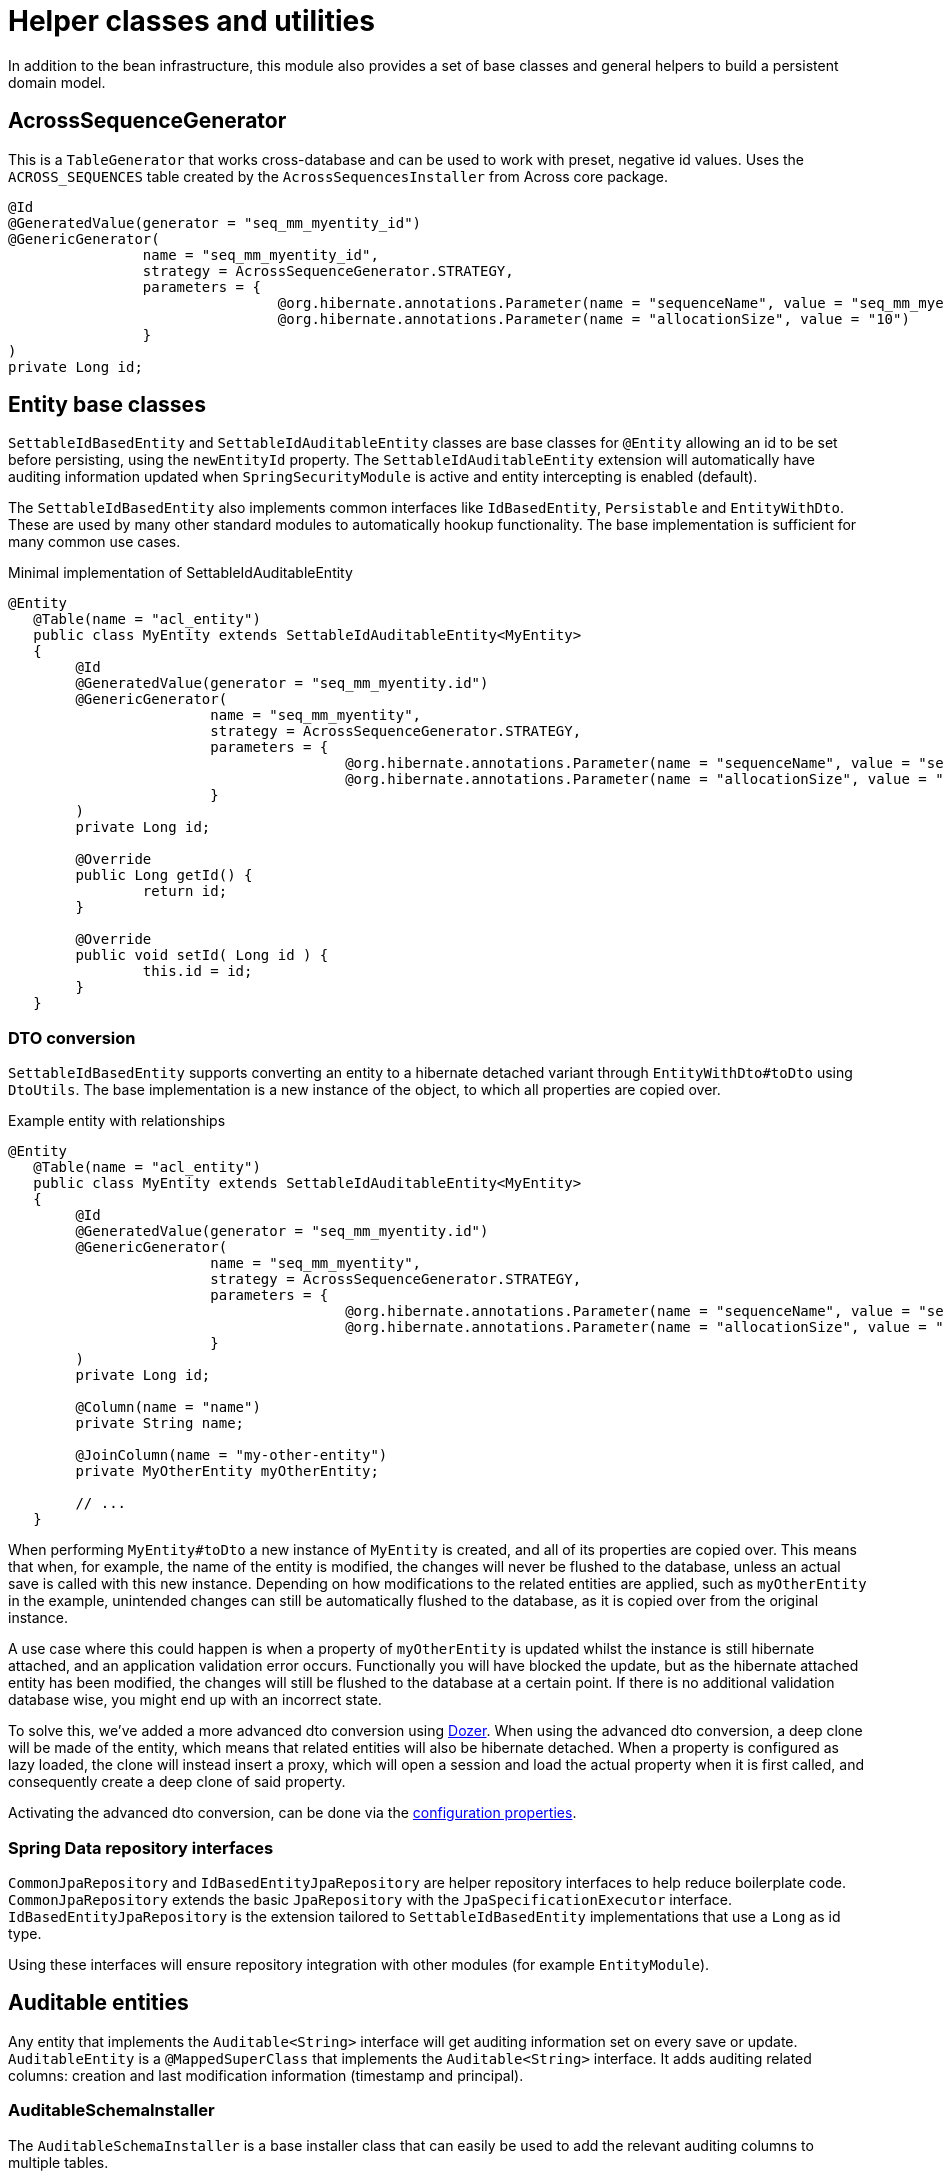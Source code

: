 = Helper classes and utilities

In addition to the bean infrastructure, this module also provides a set of base classes and general helpers to build a persistent domain model.

[#sequence-generator]
== AcrossSequenceGenerator
This is a `TableGenerator` that works cross-database and can be used to work with preset, negative id values.
Uses the `ACROSS_SEQUENCES` table created by the `AcrossSequencesInstaller` from Across core package.

[source,java,indent=0]
[subs="verbatim,quotes,attributes"]
----
	@Id
	@GeneratedValue(generator = "seq_mm_myentity_id")
	@GenericGenerator(
			name = "seq_mm_myentity_id",
			strategy = AcrossSequenceGenerator.STRATEGY,
			parameters = {
					@org.hibernate.annotations.Parameter(name = "sequenceName", value = "seq_mm_myentity_id"),
					@org.hibernate.annotations.Parameter(name = "allocationSize", value = "10")
			}
	)
	private Long id;
----

[#entity-base-classes]
== Entity base classes

`SettableIdBasedEntity` and `SettableIdAuditableEntity` classes are base classes for `@Entity` allowing an id to be set before persisting, using the `newEntityId` property.
The `SettableIdAuditableEntity` extension will automatically have auditing information updated when `SpringSecurityModule` is active and entity intercepting is enabled (default).

The `SettableIdBasedEntity` also implements common interfaces like `IdBasedEntity`, `Persistable` and `EntityWithDto`.
These are used by many other standard modules to automatically hookup functionality.
The base implementation is sufficient for many common use cases.

.Minimal implementation of SettableIdAuditableEntity
[source,java,indent=0]
[subs="verbatim,quotes,attributes"]
----
	@Entity
    @Table(name = "acl_entity")
    public class MyEntity extends SettableIdAuditableEntity<MyEntity>
    {
    	@Id
    	@GeneratedValue(generator = "seq_mm_myentity.id")
    	@GenericGenerator(
    			name = "seq_mm_myentity",
    			strategy = AcrossSequenceGenerator.STRATEGY,
    			parameters = {
    					@org.hibernate.annotations.Parameter(name = "sequenceName", value = "seq_mm_myentity"),
    					@org.hibernate.annotations.Parameter(name = "allocationSize", value = "1")
    			}
    	)
    	private Long id;

    	@Override
    	public Long getId() {
    		return id;
    	}

    	@Override
    	public void setId( Long id ) {
    		this.id = id;
    	}
    }
----

[#entity-dto-conversion]
=== DTO conversion
`SettableIdBasedEntity` supports converting an entity to a hibernate detached variant through `EntityWithDto#toDto` using `DtoUtils`.
The base implementation is a new instance of the object, to which all properties are copied over.

.Example entity with relationships
[source,java,indent=0]
[subs="verbatim,quotes,attributes"]
----
	@Entity
    @Table(name = "acl_entity")
    public class MyEntity extends SettableIdAuditableEntity<MyEntity>
    {
    	@Id
    	@GeneratedValue(generator = "seq_mm_myentity.id")
    	@GenericGenerator(
    			name = "seq_mm_myentity",
    			strategy = AcrossSequenceGenerator.STRATEGY,
    			parameters = {
    					@org.hibernate.annotations.Parameter(name = "sequenceName", value = "seq_mm_myentity"),
    					@org.hibernate.annotations.Parameter(name = "allocationSize", value = "1")
    			}
    	)
    	private Long id;

    	@Column(name = "name")
    	private String name;

    	@JoinColumn(name = "my-other-entity")
    	private MyOtherEntity myOtherEntity;

    	// ...
    }
----
When performing `MyEntity#toDto` a new instance of `MyEntity` is created, and all of its properties are copied over.
This means that when, for example, the name of the entity is modified, the changes will never be flushed to the database, unless an actual save is called with this new instance.
Depending on how modifications to the related entities are applied, such as `myOtherEntity` in the example, unintended changes can still be automatically flushed to the database, as it is copied over from the original instance.

A use case where this could happen is when a property of `myOtherEntity` is updated whilst the instance is still hibernate attached, and an application validation error occurs.
Functionally you will have blocked the update, but as the hibernate attached entity has been modified, the changes will still be flushed to the database at a certain point.
If there is no additional validation database wise, you might end up with an incorrect state.

To solve this, we've added a more advanced dto conversion using http://dozer.sourceforge.net/[Dozer].
When using the advanced dto conversion, a deep clone will be made of the entity, which means that related entities will also be hibernate detached.
When a property is configured as lazy loaded, the clone will instead insert a proxy, which will open a session and load the actual property when it is first called, and consequently create a deep clone of said property.

Activating the advanced dto conversion, can be done via the xref:configuration-properties.adoc[configuration properties].

=== Spring Data repository interfaces
`CommonJpaRepository` and `IdBasedEntityJpaRepository` are helper repository interfaces to help reduce boilerplate code.
`CommonJpaRepository` extends the basic `JpaRepository` with the `JpaSpecificationExecutor` interface.
`IdBasedEntityJpaRepository` is the extension tailored to `SettableIdBasedEntity` implementations that use a `Long` as id type.

Using these interfaces will ensure repository integration with other modules (for example `EntityModule`).

[#auditable-entities]
== Auditable entities

Any entity that implements the `Auditable<String>` interface will get auditing information set on every save or update.
`AuditableEntity` is a `@MappedSuperClass` that implements the `Auditable<String>` interface.
It adds auditing related columns: creation and last modification information (timestamp and principal).

=== AuditableSchemaInstaller

The `AuditableSchemaInstaller` is a base installer class that can easily be used to add the relevant auditing columns to multiple tables.

.Example entity with Auditable properties added
[source,java,indent=0]
[subs="verbatim,quotes,attributes"]
----

@Entity
@Table(name = "customers")
public class Customer extends SettableIdAuditableEntity<Customer>
{
	@Id
	private Long id;

	@Column(name = "customerName")
	private String customerName;

}
----

.Equivalent AuditableSchemaInstaller to add the auditing columns in database
[source,java,indent=0]
[subs="verbatim,quotes,attributes"]
----
@Order(2)
@Installer(description = "Adds auditable columns to specific tables", version = 1)
public class MyAuditableInstaller extends AuditableSchemaInstaller
{
	@Override
	protected Collection<String> getTableNames() {
		return Collections.singleton( "customers" );
	}
}
----

Note the use of `@Order(2)` which might be necessary to ensure that your `AuditableSchemaInstaller` is run *after* running your base schema installer.

After starting your application, Across will automatically add the following columns to your entities:

|===
|Column |Type |Description

|created_by
|`String`
|The name of the principal that was creating the entity

|created_date
|`Date`
|The time at which the object was created

|modified_by
|`String`
|The name of the principal that was modifying the entity

|modified_date
|`Date`
|The time at which the object was modified

|
|===
